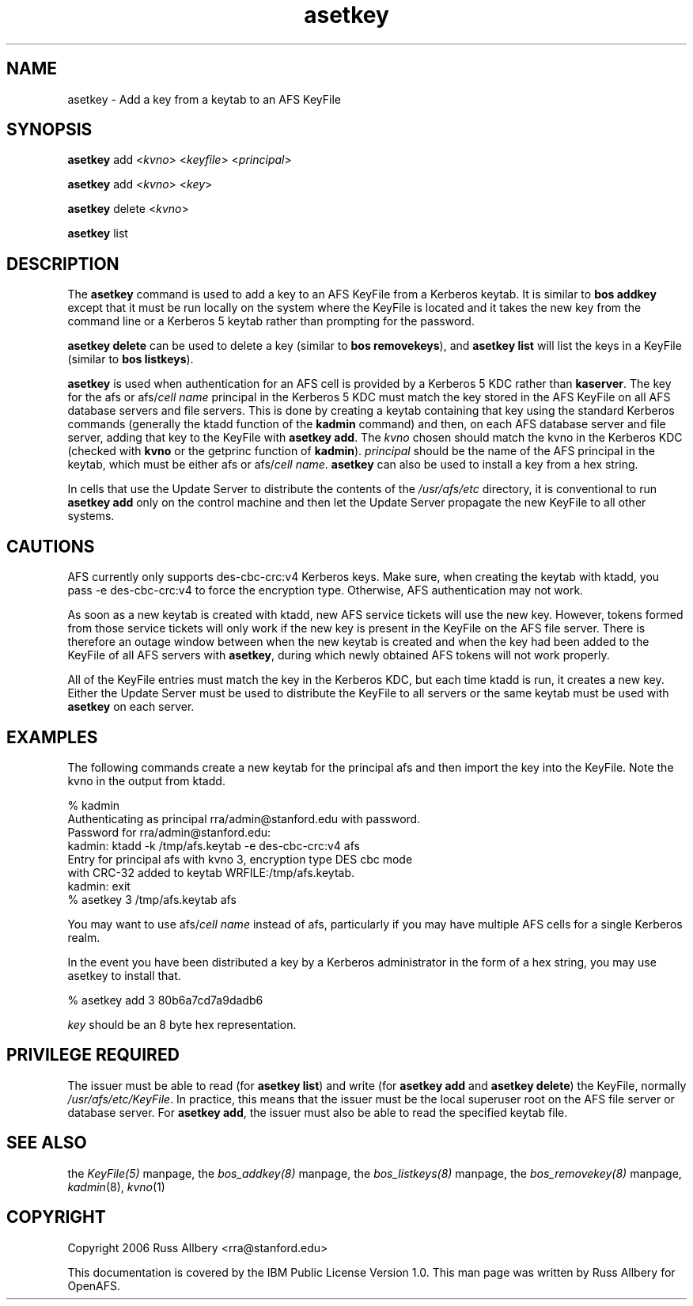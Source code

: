 .rn '' }`
''' $RCSfile$$Revision$$Date$
'''
''' $Log$
'''
.de Sh
.br
.if t .Sp
.ne 5
.PP
\fB\\$1\fR
.PP
..
.de Sp
.if t .sp .5v
.if n .sp
..
.de Ip
.br
.ie \\n(.$>=3 .ne \\$3
.el .ne 3
.IP "\\$1" \\$2
..
.de Vb
.ft CW
.nf
.ne \\$1
..
.de Ve
.ft R

.fi
..
'''
'''
'''     Set up \*(-- to give an unbreakable dash;
'''     string Tr holds user defined translation string.
'''     Bell System Logo is used as a dummy character.
'''
.tr \(*W-|\(bv\*(Tr
.ie n \{\
.ds -- \(*W-
.ds PI pi
.if (\n(.H=4u)&(1m=24u) .ds -- \(*W\h'-12u'\(*W\h'-12u'-\" diablo 10 pitch
.if (\n(.H=4u)&(1m=20u) .ds -- \(*W\h'-12u'\(*W\h'-8u'-\" diablo 12 pitch
.ds L" ""
.ds R" ""
'''   \*(M", \*(S", \*(N" and \*(T" are the equivalent of
'''   \*(L" and \*(R", except that they are used on ".xx" lines,
'''   such as .IP and .SH, which do another additional levels of
'''   double-quote interpretation
.ds M" """
.ds S" """
.ds N" """""
.ds T" """""
.ds L' '
.ds R' '
.ds M' '
.ds S' '
.ds N' '
.ds T' '
'br\}
.el\{\
.ds -- \(em\|
.tr \*(Tr
.ds L" ``
.ds R" ''
.ds M" ``
.ds S" ''
.ds N" ``
.ds T" ''
.ds L' `
.ds R' '
.ds M' `
.ds S' '
.ds N' `
.ds T' '
.ds PI \(*p
'br\}
.\"	If the F register is turned on, we'll generate
.\"	index entries out stderr for the following things:
.\"		TH	Title 
.\"		SH	Header
.\"		Sh	Subsection 
.\"		Ip	Item
.\"		X<>	Xref  (embedded
.\"	Of course, you have to process the output yourself
.\"	in some meaninful fashion.
.if \nF \{
.de IX
.tm Index:\\$1\t\\n%\t"\\$2"
..
.nr % 0
.rr F
.\}
.TH asetkey 8 "OpenAFS" "3/Jun/2009" "AFS Command Reference"
.UC
.if n .hy 0
.if n .na
.ds C+ C\v'-.1v'\h'-1p'\s-2+\h'-1p'+\s0\v'.1v'\h'-1p'
.de CQ          \" put $1 in typewriter font
.ft CW
'if n "\c
'if t \\&\\$1\c
'if n \\&\\$1\c
'if n \&"
\\&\\$2 \\$3 \\$4 \\$5 \\$6 \\$7
'.ft R
..
.\" @(#)ms.acc 1.5 88/02/08 SMI; from UCB 4.2
.	\" AM - accent mark definitions
.bd B 3
.	\" fudge factors for nroff and troff
.if n \{\
.	ds #H 0
.	ds #V .8m
.	ds #F .3m
.	ds #[ \f1
.	ds #] \fP
.\}
.if t \{\
.	ds #H ((1u-(\\\\n(.fu%2u))*.13m)
.	ds #V .6m
.	ds #F 0
.	ds #[ \&
.	ds #] \&
.\}
.	\" simple accents for nroff and troff
.if n \{\
.	ds ' \&
.	ds ` \&
.	ds ^ \&
.	ds , \&
.	ds ~ ~
.	ds ? ?
.	ds ! !
.	ds /
.	ds q
.\}
.if t \{\
.	ds ' \\k:\h'-(\\n(.wu*8/10-\*(#H)'\'\h"|\\n:u"
.	ds ` \\k:\h'-(\\n(.wu*8/10-\*(#H)'\`\h'|\\n:u'
.	ds ^ \\k:\h'-(\\n(.wu*10/11-\*(#H)'^\h'|\\n:u'
.	ds , \\k:\h'-(\\n(.wu*8/10)',\h'|\\n:u'
.	ds ~ \\k:\h'-(\\n(.wu-\*(#H-.1m)'~\h'|\\n:u'
.	ds ? \s-2c\h'-\w'c'u*7/10'\u\h'\*(#H'\zi\d\s+2\h'\w'c'u*8/10'
.	ds ! \s-2\(or\s+2\h'-\w'\(or'u'\v'-.8m'.\v'.8m'
.	ds / \\k:\h'-(\\n(.wu*8/10-\*(#H)'\z\(sl\h'|\\n:u'
.	ds q o\h'-\w'o'u*8/10'\s-4\v'.4m'\z\(*i\v'-.4m'\s+4\h'\w'o'u*8/10'
.\}
.	\" troff and (daisy-wheel) nroff accents
.ds : \\k:\h'-(\\n(.wu*8/10-\*(#H+.1m+\*(#F)'\v'-\*(#V'\z.\h'.2m+\*(#F'.\h'|\\n:u'\v'\*(#V'
.ds 8 \h'\*(#H'\(*b\h'-\*(#H'
.ds v \\k:\h'-(\\n(.wu*9/10-\*(#H)'\v'-\*(#V'\*(#[\s-4v\s0\v'\*(#V'\h'|\\n:u'\*(#]
.ds _ \\k:\h'-(\\n(.wu*9/10-\*(#H+(\*(#F*2/3))'\v'-.4m'\z\(hy\v'.4m'\h'|\\n:u'
.ds . \\k:\h'-(\\n(.wu*8/10)'\v'\*(#V*4/10'\z.\v'-\*(#V*4/10'\h'|\\n:u'
.ds 3 \*(#[\v'.2m'\s-2\&3\s0\v'-.2m'\*(#]
.ds o \\k:\h'-(\\n(.wu+\w'\(de'u-\*(#H)/2u'\v'-.3n'\*(#[\z\(de\v'.3n'\h'|\\n:u'\*(#]
.ds d- \h'\*(#H'\(pd\h'-\w'~'u'\v'-.25m'\f2\(hy\fP\v'.25m'\h'-\*(#H'
.ds D- D\\k:\h'-\w'D'u'\v'-.11m'\z\(hy\v'.11m'\h'|\\n:u'
.ds th \*(#[\v'.3m'\s+1I\s-1\v'-.3m'\h'-(\w'I'u*2/3)'\s-1o\s+1\*(#]
.ds Th \*(#[\s+2I\s-2\h'-\w'I'u*3/5'\v'-.3m'o\v'.3m'\*(#]
.ds ae a\h'-(\w'a'u*4/10)'e
.ds Ae A\h'-(\w'A'u*4/10)'E
.ds oe o\h'-(\w'o'u*4/10)'e
.ds Oe O\h'-(\w'O'u*4/10)'E
.	\" corrections for vroff
.if v .ds ~ \\k:\h'-(\\n(.wu*9/10-\*(#H)'\s-2\u~\d\s+2\h'|\\n:u'
.if v .ds ^ \\k:\h'-(\\n(.wu*10/11-\*(#H)'\v'-.4m'^\v'.4m'\h'|\\n:u'
.	\" for low resolution devices (crt and lpr)
.if \n(.H>23 .if \n(.V>19 \
\{\
.	ds : e
.	ds 8 ss
.	ds v \h'-1'\o'\(aa\(ga'
.	ds _ \h'-1'^
.	ds . \h'-1'.
.	ds 3 3
.	ds o a
.	ds d- d\h'-1'\(ga
.	ds D- D\h'-1'\(hy
.	ds th \o'bp'
.	ds Th \o'LP'
.	ds ae ae
.	ds Ae AE
.	ds oe oe
.	ds Oe OE
.\}
.rm #[ #] #H #V #F C
.SH "NAME"
asetkey \- Add a key from a keytab to an AFS KeyFile
.SH "SYNOPSIS"
\fBasetkey\fR add <\fIkvno\fR> <\fIkeyfile\fR> <\fIprincipal\fR>
.PP
\fBasetkey\fR add <\fIkvno\fR> <\fIkey\fR>
.PP
\fBasetkey\fR delete <\fIkvno\fR>
.PP
\fBasetkey\fR list
.SH "DESCRIPTION"
The \fBasetkey\fR command is used to add a key to an AFS KeyFile from a
Kerberos keytab.  It is similar to \fBbos addkey\fR except that it must be
run locally on the system where the KeyFile is located and it takes the
new key from the command line or a Kerberos 5 keytab rather than prompting
for the password.
.PP
\fBasetkey delete\fR can be used to delete a key (similar to \fBbos
removekeys\fR), and \fBasetkey list\fR will list the keys in a KeyFile (similar
to \fBbos listkeys\fR).
.PP
\fBasetkey\fR is used when authentication for an AFS cell is provided by a
Kerberos 5 KDC rather than \fBkaserver\fR.  The key for the \f(CWafs\fR or
\f(CWafs/\fIcell name\fR\fR principal in the Kerberos 5 KDC must match the key
stored in the AFS KeyFile on all AFS database servers and file servers.
This is done by creating a keytab containing that key using the standard
Kerberos commands (generally the \f(CWktadd\fR function of the \fBkadmin\fR
command) and then, on each AFS database server and file server, adding
that key to the KeyFile with \fBasetkey add\fR.  The \fIkvno\fR chosen should
match the kvno in the Kerberos KDC (checked with \fBkvno\fR or the
\f(CWgetprinc\fR function of \fBkadmin\fR).  \fIprincipal\fR should be the name of
the AFS principal in the keytab, which must be either \f(CWafs\fR or
\f(CWafs/\fIcell name\fR\fR. \fBasetkey\fR can also be used to install a key
from a hex string.
.PP
In cells that use the Update Server to distribute the contents of the
\fI/usr/afs/etc\fR directory, it is conventional to run \fBasetkey add\fR only
on the control machine and then let the Update Server propagate the new
KeyFile to all other systems.
.SH "CAUTIONS"
AFS currently only supports des-cbc-crc:v4 Kerberos keys.  Make sure, when
creating the keytab with \f(CWktadd\fR, you pass \f(CW-e des-cbc-crc:v4\fR to force
the encryption type.  Otherwise, AFS authentication may not work.
.PP
As soon as a new keytab is created with \f(CWktadd\fR, new AFS service tickets
will use the new key.  However, tokens formed from those service tickets
will only work if the new key is present in the KeyFile on the AFS file
server.  There is therefore an outage window between when the new keytab
is created and when the key had been added to the KeyFile of all AFS
servers with \fBasetkey\fR, during which newly obtained AFS tokens will not
work properly.
.PP
All of the KeyFile entries must match the key in the Kerberos KDC, but
each time \f(CWktadd\fR is run, it creates a new key.  Either the Update Server
must be used to distribute the KeyFile to all servers or the same keytab
must be used with \fBasetkey\fR on each server.
.SH "EXAMPLES"
The following commands create a new keytab for the principal \f(CWafs\fR and
then import the key into the KeyFile.  Note the kvno in the output from
\f(CWktadd\fR.
.PP
.Vb 8
\&    % kadmin
\&    Authenticating as principal rra/admin@stanford.edu with password.
\&    Password for rra/admin@stanford.edu:
\&    kadmin:  ktadd -k /tmp/afs.keytab -e des-cbc-crc:v4 afs
\&    Entry for principal afs with kvno 3, encryption type DES cbc mode
\&    with CRC-32 added to keytab WRFILE:/tmp/afs.keytab.
\&    kadmin:  exit
\&    % asetkey 3 /tmp/afs.keytab afs
.Ve
You may want to use \f(CWafs/\fIcell name\fR\fR instead of \f(CWafs\fR, particularly if
you may have multiple AFS cells for a single Kerberos realm.
.PP
In the event you have been distributed a key by a Kerberos administrator
in the form of a hex string, you may use asetkey to install that.
.PP
.Vb 1
\&    % asetkey add 3 80b6a7cd7a9dadb6
.Ve
\fIkey\fR should be an 8 byte hex representation.
.SH "PRIVILEGE REQUIRED"
The issuer must be able to read (for \fBasetkey list\fR) and write (for
\fBasetkey add\fR and \fBasetkey delete\fR) the KeyFile, normally
\fI/usr/afs/etc/KeyFile\fR.  In practice, this means that the issuer must be
the local superuser \f(CWroot\fR on the AFS file server or database server.
For \fBasetkey add\fR, the issuer must also be able to read the specified
keytab file.
.SH "SEE ALSO"
the \fIKeyFile(5)\fR manpage,
the \fIbos_addkey(8)\fR manpage,
the \fIbos_listkeys(8)\fR manpage,
the \fIbos_removekey(8)\fR manpage,
\fIkadmin\fR\|(8),
\fIkvno\fR\|(1)
.SH "COPYRIGHT"
Copyright 2006 Russ Allbery <rra@stanford.edu>
.PP
This documentation is covered by the IBM Public License Version 1.0.  This
man page was written by Russ Allbery for OpenAFS.

.rn }` ''
.IX Title "asetkey 8"
.IX Name "asetkey - Add a key from a keytab to an AFS KeyFile"

.IX Header "NAME"

.IX Header "SYNOPSIS"

.IX Header "DESCRIPTION"

.IX Header "CAUTIONS"

.IX Header "EXAMPLES"

.IX Header "PRIVILEGE REQUIRED"

.IX Header "SEE ALSO"

.IX Header "COPYRIGHT"

